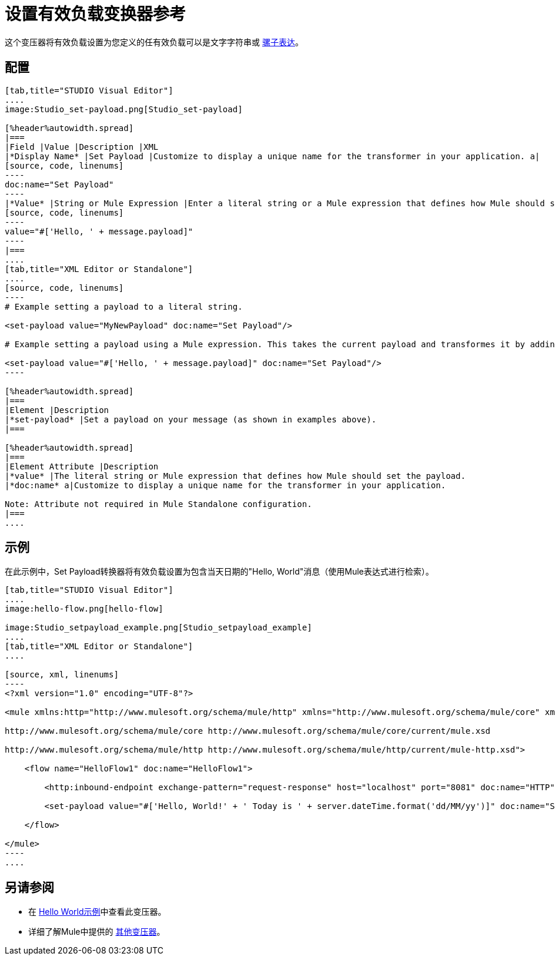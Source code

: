 = 设置有效负载变换器参考

这个变压器将有效负载设置为您定义的任有效负载可以是文字字符串或 link:/mule-user-guide/v/3.5/mule-expression-language-mel[骡子表达]。

== 配置

[tabs]
------
[tab,title="STUDIO Visual Editor"]
....
image:Studio_set-payload.png[Studio_set-payload] 

[%header%autowidth.spread]
|===
|Field |Value |Description |XML
|*Display Name* |Set Payload |Customize to display a unique name for the transformer in your application. a|
[source, code, linenums]
----
doc:name="Set Payload"
----
|*Value* |String or Mule Expression |Enter a literal string or a Mule expression that defines how Mule should set the payload. a|
[source, code, linenums]
----
value="#['Hello, ' + message.payload]"
----
|===
....
[tab,title="XML Editor or Standalone"]
....
[source, code, linenums]
----
# Example setting a payload to a literal string.
 
<set-payload value="MyNewPayload" doc:name="Set Payload"/>
 
# Example setting a payload using a Mule expression. This takes the current payload and transformes it by adding the string "Hello, " in front of it. Thus, if your payload was "Charlie", this set-payload transformer changes it to "Hello, Charlie".
 
<set-payload value="#['Hello, ' + message.payload]" doc:name="Set Payload"/>
----

[%header%autowidth.spread]
|===
|Element |Description
|*set-payload* |Set a payload on your message (as shown in examples above).
|===

[%header%autowidth.spread]
|===
|Element Attribute |Description
|*value* |The literal string or Mule expression that defines how Mule should set the payload.
|*doc:name* a|Customize to display a unique name for the transformer in your application.

Note: Attribute not required in Mule Standalone configuration.
|===
....
------

== 示例

在此示例中，Set Payload转换器将有效负载设置为包含当天日期的"Hello, World"消息（使用Mule表达式进行检索）。

[tabs]
------
[tab,title="STUDIO Visual Editor"]
....
image:hello-flow.png[hello-flow]

image:Studio_setpayload_example.png[Studio_setpayload_example]
....
[tab,title="XML Editor or Standalone"]
....

[source, xml, linenums]
----
<?xml version="1.0" encoding="UTF-8"?>
 
<mule xmlns:http="http://www.mulesoft.org/schema/mule/http" xmlns="http://www.mulesoft.org/schema/mule/core" xmlns:doc="http://www.mulesoft.org/schema/mule/documentation" xmlns:spring="http://www.springframework.org/schema/beans" version="EE-3.4.0" xmlns:xsi="http://www.w3.org/2001/XMLSchema-instance" xsi:schemaLocation="http://www.springframework.org/schema/beans http://www.springframework.org/schema/beans/spring-beans-current.xsd
 
http://www.mulesoft.org/schema/mule/core http://www.mulesoft.org/schema/mule/core/current/mule.xsd
 
http://www.mulesoft.org/schema/mule/http http://www.mulesoft.org/schema/mule/http/current/mule-http.xsd">
 
    <flow name="HelloFlow1" doc:name="HelloFlow1">
 
        <http:inbound-endpoint exchange-pattern="request-response" host="localhost" port="8081" doc:name="HTTP"/>
 
        <set-payload value="#['Hello, World!' + ' Today is ' + server.dateTime.format('dd/MM/yy')]" doc:name="Set Payload"/>
 
    </flow>
 
</mule>
----
....
------

== 另请参阅

* 在 link:/mule-user-guide/v/3.5/hello-world-example[Hello World示例]中查看此变压器。
* 详细了解Mule中提供的 link:/mule-user-guide/v/3.5/transformers[其他变压器]。
